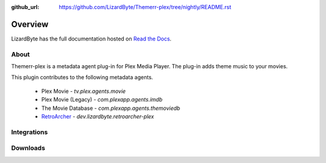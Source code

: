 :github_url: https://github.com/LizardByte/Themerr-plex/tree/nightly/README.rst

Overview
========
LizardByte has the full documentation hosted on `Read the Docs <http://themerr-plex.readthedocs.io/>`__.

About
-----
Themerr-plex is a metadata agent plug-in for Plex Media Player. The plug-in adds theme music to your movies.

This plugin contributes to the following metadata agents.

   - Plex Movie - `tv.plex.agents.movie`
   - Plex Movie (Legacy) - `com.plexapp.agents.imdb`
   - The Movie Database - `com.plexapp.agents.themoviedb`
   - `RetroArcher <https://github.com/LizardByte/RetroArcher-plex>`__ - `dev.lizardbyte.retroarcher-plex`

Integrations
------------

.. image:: https://img.shields.io/github/actions/workflow/status/lizardbyte/themerr-plex/CI.yml.svg?branch=master&label=CI%20build&logo=github&style=for-the-badge
   :alt: GitHub Workflow Status (CI)
   :target: https://github.com/LizardByte/Themerr-plex/actions/workflows/CI.yml?query=branch%3Amaster

.. image:: https://img.shields.io/readthedocs/themerr-plex?label=Docs&style=for-the-badge&logo=readthedocs
   :alt: Read the Docs
   :target: http://themerr-plex.readthedocs.io/

Downloads
---------

.. image:: https://img.shields.io/github/downloads/lizardbyte/themerr-plex/total?style=for-the-badge&logo=github
   :alt: GitHub Releases
   :target: https://github.com/LizardByte/Themerr-plex/releases/latest

.. image:: https://img.shields.io/docker/pulls/lizardbyte/themerr-plex?style=for-the-badge&logo=docker
   :alt: Docker
   :target: https://hub.docker.com/r/lizardbyte/themerr-plex
